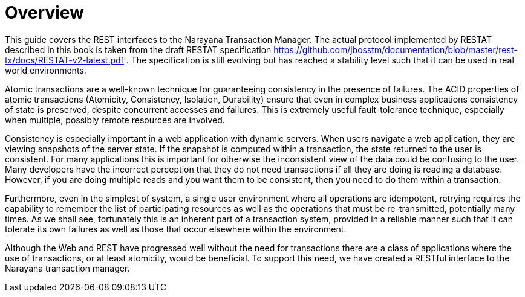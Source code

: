 = Overview

This guide covers the REST interfaces to the Narayana Transaction Manager.
The actual protocol implemented by RESTAT described in this book is taken from the draft RESTAT specification https://github.com/jbosstm/documentation/blob/master/rts/docs/REST-Atomic_v2_draft_8_comments_sept_4.pdf[https://github.com/jbosstm/documentation/blob/master/rest-tx/docs/RESTAT-v2-latest.pdf] . The specification is still evolving but has reached a stability level such that it can be used in real world environments.

Atomic transactions are a well-known technique for guaranteeing consistency in the presence of failures.
The ACID properties of atomic transactions (Atomicity, Consistency, Isolation, Durability) ensure that even in complex business applications consistency of state is preserved, despite concurrent accesses and failures.
This is extremely useful fault-tolerance technique, especially when multiple, possibly remote resources are involved.

Consistency is especially important in a web application with dynamic servers.
When users navigate a web application, they are viewing snapshots of the server state.
If the snapshot is computed within a transaction, the state returned to the user is consistent.
For many applications this is important for otherwise the inconsistent view of the data could be confusing to the user.
Many developers have the incorrect perception that they do not need transactions if all they are doing is reading a database.
However, if you are doing multiple reads and you want them to be consistent, then you need to do them within a transaction.

Furthermore, even in the simplest of system, a single user environment where all operations are idempotent, retrying requires the capability to remember the list of participating resources as well as the operations that must be re-transmitted, potentially many times.
As we shall see, fortunately this is an inherent part of a transaction system, provided in a reliable manner such that it can tolerate its own failures as well as those that occur elsewhere within the environment.

Although the Web and REST have progressed well without the need for transactions there are a class of applications where the use of transactions, or at least atomicity, would be beneficial.
To support this need, we have created a RESTful interface to the Narayana transaction manager.
